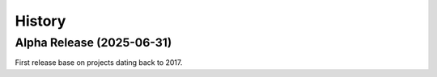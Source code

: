 History
=======

Alpha Release (2025-06-31)
---------------------------

First release base on projects dating back to 2017.
